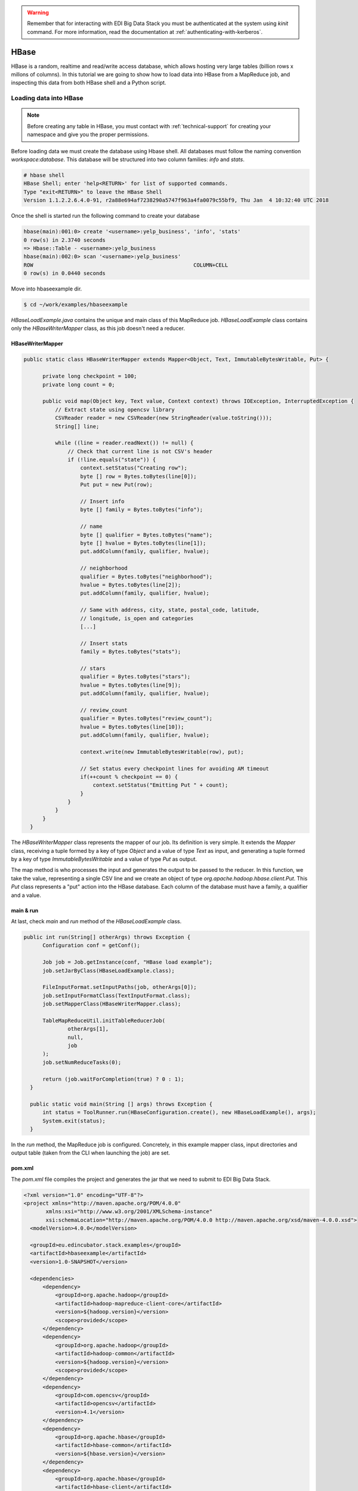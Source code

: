 .. warning::

  Remember that for interacting with EDI Big Data Stack you must be
  authenticated at the system using `kinit` command. For more information, read
  the documentation at :ref:`authenticating-with-kerberos`.

.. _hbase:

HBase
=====

HBase is a random, realtime and read/write access database, which allows hosting
very large tables (billion rows x millons of columns). In this tutorial we are going
to show how to load data into HBase from a MapReduce job, and inspecting this data
from both HBase shell and a Python script.

Loading data into HBase
.......................

.. note::

  Before creating any table in HBase, you must contact with :ref:`technical-support` for
  creating your namespace and give you the proper permissions.

Before loading data we must create the database using Hbase shell. All databases
must follow the naming convention `workspace:database`. This database will be
structured into two column families: `info` and `stats`.

.. code-block:: console

  # hbase shell
  HBase Shell; enter 'help<RETURN>' for list of supported commands.
  Type "exit<RETURN>" to leave the HBase Shell
  Version 1.1.2.2.6.4.0-91, r2a88e694af7238290a5747f963a4fa0079c55bf9, Thu Jan  4 10:32:40 UTC 2018

Once the shell is started run the following command to create your database

.. code-block:: console

  hbase(main):001:0> create '<username>:yelp_business', 'info', 'stats'
  0 row(s) in 2.3740 seconds
  => Hbase::Table - <username>:yelp_business
  hbase(main):002:0> scan '<username>:yelp_business'
  ROW                                                   COLUMN+CELL
  0 row(s) in 0.0440 seconds

Move into hbaseexample dir.

.. code-block:: console

  $ cd ~/work/examples/hbaseexample

`HBaseLoadExample.java` contains the unique and main class of this MapReduce job.
`HBaseLoadExample` class contains only the `HBaseWriterMapper` class, as this
job doesn't need a reducer.

HBaseWriterMapper
-----------------

.. code-block:: java

  public static class HBaseWriterMapper extends Mapper<Object, Text, ImmutableBytesWritable, Put> {

        private long checkpoint = 100;
        private long count = 0;

        public void map(Object key, Text value, Context context) throws IOException, InterruptedException {
            // Extract state using opencsv library
            CSVReader reader = new CSVReader(new StringReader(value.toString()));
            String[] line;

            while ((line = reader.readNext()) != null) {
                // Check that current line is not CSV's header
                if (!line.equals("state")) {
                    context.setStatus("Creating row");
                    byte [] row = Bytes.toBytes(line[0]);
                    Put put = new Put(row);

                    // Insert info
                    byte [] family = Bytes.toBytes("info");

                    // name
                    byte [] qualifier = Bytes.toBytes("name");
                    byte [] hvalue = Bytes.toBytes(line[1]);
                    put.addColumn(family, qualifier, hvalue);

                    // neighborhood
                    qualifier = Bytes.toBytes("neighborhood");
                    hvalue = Bytes.toBytes(line[2]);
                    put.addColumn(family, qualifier, hvalue);

                    // Same with address, city, state, postal_code, latitude,
                    // longitude, is_open and categories
                    [...]

                    // Insert stats
                    family = Bytes.toBytes("stats");

                    // stars
                    qualifier = Bytes.toBytes("stars");
                    hvalue = Bytes.toBytes(line[9]);
                    put.addColumn(family, qualifier, hvalue);

                    // review_count
                    qualifier = Bytes.toBytes("review_count");
                    hvalue = Bytes.toBytes(line[10]);
                    put.addColumn(family, qualifier, hvalue);

                    context.write(new ImmutableBytesWritable(row), put);

                    // Set status every checkpoint lines for avoiding AM timeout
                    if(++count % checkpoint == 0) {
                        context.setStatus("Emitting Put " + count);
                    }
                }
            }
        }
    }

The `HBaseWriterMapper` class represents the mapper of our job. Its definition
is very simple. It extends the `Mapper` class, receiving a tuple formed by a
key of type `Object` and a value of type `Text` as input, and generating a tuple
formed by a key of type `ImmutableBytesWritable` and a value of type `Put` as
output.

The map method is who processes the input and generates the output to be passed
to the reducer. In this function, we take the value, representing a single CSV
line and we create an object of type `org.apache.hadoop.hbase.client.Put`. This
`Put` class represents a "put" action into the HBase database. Each column of
the database must have a family, a qualifier and a value.


main & run
----------

At last, check `main` and `run` method of the `HBaseLoadExample` class.

.. code-block:: java

  public int run(String[] otherArgs) throws Exception {
        Configuration conf = getConf();

        Job job = Job.getInstance(conf, "HBase load example");
        job.setJarByClass(HBaseLoadExample.class);

        FileInputFormat.setInputPaths(job, otherArgs[0]);
        job.setInputFormatClass(TextInputFormat.class);
        job.setMapperClass(HBaseWriterMapper.class);

        TableMapReduceUtil.initTableReducerJob(
                otherArgs[1],
                null,
                job
        );
        job.setNumReduceTasks(0);

        return (job.waitForCompletion(true) ? 0 : 1);
    }

    public static void main(String [] args) throws Exception {
        int status = ToolRunner.run(HBaseConfiguration.create(), new HBaseLoadExample(), args);
        System.exit(status);
    }

In the `run` method, the MapReduce job is configured. Concretely, in this example
mapper class, input directories and output table (taken from the CLI when
launching the job) are set.

pom.xml
-------

The `pom.xml` file compiles the project and generates the jar that we need to
submit to EDI Big Data Stack.

.. code-block:: xml

  <?xml version="1.0" encoding="UTF-8"?>
  <project xmlns="http://maven.apache.org/POM/4.0.0"
         xmlns:xsi="http://www.w3.org/2001/XMLSchema-instance"
         xsi:schemaLocation="http://maven.apache.org/POM/4.0.0 http://maven.apache.org/xsd/maven-4.0.0.xsd">
    <modelVersion>4.0.0</modelVersion>

    <groupId>eu.edincubator.stack.examples</groupId>
    <artifactId>hbaseexample</artifactId>
    <version>1.0-SNAPSHOT</version>

    <dependencies>
        <dependency>
            <groupId>org.apache.hadoop</groupId>
            <artifactId>hadoop-mapreduce-client-core</artifactId>
            <version>${hadoop.version}</version>
            <scope>provided</scope>
        </dependency>
        <dependency>
            <groupId>org.apache.hadoop</groupId>
            <artifactId>hadoop-common</artifactId>
            <version>${hadoop.version}</version>
            <scope>provided</scope>
        </dependency>
        <dependency>
            <groupId>com.opencsv</groupId>
            <artifactId>opencsv</artifactId>
            <version>4.1</version>
        </dependency>
        <dependency>
            <groupId>org.apache.hbase</groupId>
            <artifactId>hbase-common</artifactId>
            <version>${hbase.version}</version>
        </dependency>
        <dependency>
            <groupId>org.apache.hbase</groupId>
            <artifactId>hbase-client</artifactId>
            <version>${hbase.version}</version>
        </dependency>
        <dependency>
            <groupId>org.apache.hbase</groupId>
            <artifactId>hbase-protocol</artifactId>
            <version>${hbase.version}</version>
        </dependency>
        <dependency>
            <groupId>org.apache.hbase</groupId>
            <artifactId>hbase-server</artifactId>
            <version>${hbase.version}</version>
        </dependency>
        <dependency>
            <groupId>org.apache.hbase</groupId>
            <artifactId>hbase-thrift</artifactId>
            <version>${hbase.version}</version>
        </dependency>
    </dependencies>

    <properties>
        <hadoop.version>3.0.0</hadoop.version>
        <hbase.version>2.0.0</hbase.version>
    </properties>
  </project>

Opposite to the `pom.xml` presented at :ref:`mapreduce`, this one doesn't
generate a "fat jar", so we have to add third party libraries (com.opencsv) when
submitting the job.

Compiling and submitting the job
--------------------------------

At first, you must create the java package:

.. code-block:: console

  $ mvn clean package

Before launching the job, we must download required third party libraries:

.. code-block:: console

  $ mkdir libjars
  $ cd libjars
  $ wget http://central.maven.org/maven2/com/opencsv/opencsv/4.1/opencsv-4.1.jar


Next, we can submit the job using the
`hadoop jar` command. Notice the `-libjars` parameter:

.. code-block:: console

  # cd ..
  # yarn jar target/hbaseexample-1.0-SNAPSHOT.jar eu.edincubator.stack.examples.hbase.HBaseLoadExample -libjars=libjars/opencsv-4.1.jar /samples/yelp/yelp_business/yelp_business.csv <username>:yelp_business

.. code-block:: console

  18/10/10 13:41:01 INFO zookeeper.RecoverableZooKeeper: Process identifier=hconnection-0x482d776b connecting to ZooKeeper ensemble=master.edincubator.eu:2181,worker1.edincubator.eu:2181,worker2.edincubator.eu:2181,worker3.edincubator.eu:2181,worker4.edincubator.eu:2181
  18/10/10 13:41:01 INFO zookeeper.ZooKeeper: Client environment:zookeeper.version=3.4.6-292--1, built on 05/11/2018 06:40 GMT
  18/10/10 13:41:01 INFO zookeeper.ZooKeeper: Client environment:host.name=2c8b28d2fe62
  18/10/10 13:41:01 INFO zookeeper.ZooKeeper: Client environment:java.version=1.8.0_181
  18/10/10 13:41:01 INFO zookeeper.ZooKeeper: Client environment:java.vendor=Oracle Corporation
  18/10/10 13:41:01 INFO zookeeper.ZooKeeper: Client environment:java.home=/usr/lib/jvm/java-1.8.0-openjdk-1.8.0.181-3.b13.el7_5.x86_64/jre
  [...]
  18/10/10 13:41:01 INFO zookeeper.ZooKeeper: Client environment:java.library.path=:/usr/hdp/2.6.5.0-292/hadoop/lib/native/Linux-amd64-64:/usr/hdp/2.6.5.0-292/hadoop/lib/native
  18/10/10 13:41:01 INFO zookeeper.ZooKeeper: Client environment:java.io.tmpdir=/tmp
  18/10/10 13:41:01 INFO zookeeper.ZooKeeper: Client environment:java.compiler=<NA>
  18/10/10 13:41:01 INFO zookeeper.ZooKeeper: Client environment:os.name=Linux
  18/10/10 13:41:01 INFO zookeeper.ZooKeeper: Client environment:os.arch=amd64
  18/10/10 13:41:01 INFO zookeeper.ZooKeeper: Client environment:os.version=4.15.0-34-generic
  18/10/10 13:41:01 INFO zookeeper.ZooKeeper: Client environment:user.name=<username>
  18/10/10 13:41:01 INFO zookeeper.ZooKeeper: Client environment:user.home=/home/<username>
  18/10/10 13:41:01 INFO zookeeper.ZooKeeper: Client environment:user.dir=/workdir/stack-examples/hbaseexample/target
  18/10/10 13:41:01 INFO zookeeper.ZooKeeper: Initiating client connection, connectString=master.edincubator.eu:2181,worker1.edincubator.eu:2181,worker2.edincubator.eu:2181,worker3.edincubator.eu:2181,worker4.edincubator.eu:2181 sessionTimeout=90000 watcher=org.apache.hadoop.hbase.zookeeper.PendingWatcher@4eed46ee
  18/10/10 13:41:01 INFO zookeeper.ClientCnxn: Opening socket connection to server worker3.edincubator.eu/192.168.1.23:2181. Will not attempt to authenticate using SASL (unknown error)
  18/10/10 13:41:01 INFO zookeeper.ClientCnxn: Socket connection established, initiating session, client: /192.168.255.10:37824, server: worker3.edincubator.eu/192.168.1.23:2181
  18/10/10 13:41:01 INFO zookeeper.ClientCnxn: Session establishment complete on server worker3.edincubator.eu/192.168.1.23:2181, sessionid = 0x46644dd3ff70063, negotiated timeout = 60000
  18/10/10 13:41:02 INFO zookeeper.RecoverableZooKeeper: Process identifier=TokenUtil-getAuthToken connecting to ZooKeeper ensemble=master.edincubator.eu:2181,worker1.edincubator.eu:2181,worker2.edincubator.eu:2181,worker3.edincubator.eu:2181,worker4.edincubator.eu:2181
  18/10/10 13:41:02 INFO zookeeper.ZooKeeper: Initiating client connection, connectString=master.edincubator.eu:2181,worker1.edincubator.eu:2181,worker2.edincubator.eu:2181,worker3.edincubator.eu:2181,worker4.edincubator.eu:2181 sessionTimeout=90000 watcher=org.apache.hadoop.hbase.zookeeper.PendingWatcher@c65a5ef
  18/10/10 13:41:02 INFO zookeeper.ClientCnxn: Opening socket connection to server worker1.edincubator.eu/192.168.1.21:2181. Will not attempt to authenticate using SASL (unknown error)
  18/10/10 13:41:02 INFO zookeeper.ClientCnxn: Socket connection established, initiating session, client: /192.168.255.10:41372, server: worker1.edincubator.eu/192.168.1.21:2181
  18/10/10 13:41:02 INFO zookeeper.ClientCnxn: Session establishment complete on server worker1.edincubator.eu/192.168.1.21:2181, sessionid = 0x26644dd3ff80050, negotiated timeout = 60000
  18/10/10 13:41:02 INFO zookeeper.ZooKeeper: Session: 0x26644dd3ff80050 closed
  18/10/10 13:41:02 INFO zookeeper.ClientCnxn: EventThread shut down
  18/10/10 13:41:03 INFO client.ConnectionManager$HConnectionImplementation: Closing zookeeper sessionid=0x46644dd3ff70063
  18/10/10 13:41:03 INFO zookeeper.ZooKeeper: Session: 0x46644dd3ff70063 closed
  18/10/10 13:41:03 INFO zookeeper.ClientCnxn: EventThread shut down
  18/10/10 13:41:03 INFO client.RMProxy: Connecting to ResourceManager at master.edincubator.eu/192.168.1.12:8050
  18/10/10 13:41:04 INFO client.AHSProxy: Connecting to Application History server at master.edincubator.eu/192.168.1.12:10200
  18/10/10 13:41:05 INFO hdfs.DFSClient: Created HDFS_DELEGATION_TOKEN token 491 for <username> on 192.168.1.12:8020
  18/10/10 13:41:05 INFO security.TokenCache: Got dt for hdfs://master.edincubator.eu:8020; Kind: HDFS_DELEGATION_TOKEN, Service: 192.168.1.12:8020, Ident: (HDFS_DELEGATION_TOKEN token 491 for <username>)
  18/10/10 13:41:35 INFO input.FileInputFormat: Total input paths to process : 1
  18/10/10 13:41:36 INFO mapreduce.JobSubmitter: number of splits:1
  18/10/10 13:41:37 INFO mapreduce.JobSubmitter: Submitting tokens for job: job_1539159936594_0013
  18/10/10 13:41:37 INFO mapreduce.JobSubmitter: Kind: HDFS_DELEGATION_TOKEN, Service: 192.168.1.12:8020, Ident: (HDFS_DELEGATION_TOKEN token 491 for <username>)
  18/10/10 13:41:37 INFO mapreduce.JobSubmitter: Kind: HBASE_AUTH_TOKEN, Service: a5fb7077-f1b8-49d0-abdc-8d73fe4e0ef5, Ident: (org.apache.hadoop.hbase.security.token.AuthenticationTokenIdentifier@0)
  18/10/10 13:41:44 INFO impl.TimelineClientImpl: Timeline service address: http://master.edincubator.eu:8188/ws/v1/timeline/
  18/10/10 13:41:46 INFO impl.YarnClientImpl: Submitted application application_1539159936594_0013
  18/10/10 13:41:46 INFO mapreduce.Job: The url to track the job: http://master.edincubator.eu:8088/proxy/application_1539159936594_0013/
  18/10/10 13:41:46 INFO mapreduce.Job: Running job: job_1539159936594_0013
  18/10/10 13:41:54 INFO mapreduce.Job: Job job_1539159936594_0013 running in uber mode : false
  18/10/10 13:41:54 INFO mapreduce.Job:  map 0% reduce 0%
  18/10/10 13:42:05 INFO mapreduce.Job:  map 45% reduce 0%
  18/10/10 13:42:08 INFO mapreduce.Job:  map 71% reduce 0%
  18/10/10 13:42:11 INFO mapreduce.Job:  map 100% reduce 0%
  18/10/10 13:42:11 INFO mapreduce.Job: Job job_1539159936594_0013 completed successfully
  18/10/10 13:42:12 INFO mapreduce.Job: Counters: 30
  	File System Counters
  		FILE: Number of bytes read=0
  		FILE: Number of bytes written=195824
  		FILE: Number of read operations=0
  		FILE: Number of large read operations=0
  		FILE: Number of write operations=0
  		HDFS: Number of bytes read=31760817
  		HDFS: Number of bytes written=0
  		HDFS: Number of read operations=2
  		HDFS: Number of large read operations=0
  		HDFS: Number of write operations=0
  	Job Counters
  		Launched map tasks=1
  		Data-local map tasks=1
  		Total time spent by all maps in occupied slots (ms)=494370
  		Total time spent by all reduces in occupied slots (ms)=0
  		Total time spent by all map tasks (ms)=16479
  		Total vcore-milliseconds taken by all map tasks=16479
  		Total megabyte-milliseconds taken by all map tasks=506234880
  	Map-Reduce Framework
  		Map input records=174568
  		Map output records=174568
  		Input split bytes=143
  		Spilled Records=0
  		Failed Shuffles=0
  		Merged Map outputs=0
  		GC time elapsed (ms)=123
  		CPU time spent (ms)=17670
  		Physical memory (bytes) snapshot=1843146752
  		Virtual memory (bytes) snapshot=28693168128
  		Total committed heap usage (bytes)=2084569088
  	File Input Format Counters
  		Bytes Read=31760674
  	File Output Format Counters
  		Bytes Written=0
  #


If we return to HBase shell, we can check that the table has been filled with
data:

.. code-block:: console

  hbase(main):004:0> scan '<username>.yelp_business', {'LIMIT' => 5}

.. code-block:: console

  ROW                                                   COLUMN+CELL
  --6MefnULPED_I942VcFNA                               column=info:address, timestamp=1524485480078, value="328 Highway 7 E, Chalmers Gate 11, Unit 10"
  --6MefnULPED_I942VcFNA                               column=info:categories, timestamp=1524485480078, value=Chinese;Restaurants
  --6MefnULPED_I942VcFNA                               column=info:city, timestamp=1524485480078, value=Richmond Hill
  --6MefnULPED_I942VcFNA                               column=info:is_open, timestamp=1524485480078, value=1
  --6MefnULPED_I942VcFNA                               column=info:longitude, timestamp=1524485480078, value=-79.3996044
  --6MefnULPED_I942VcFNA                               column=info:name, timestamp=1524485480078, value="John's Chinese BBQ Restaurant"
  --6MefnULPED_I942VcFNA                               column=info:neighborhood, timestamp=1524485480078, value=
  --6MefnULPED_I942VcFNA                               column=info:postal_code, timestamp=1524485480078, value=43.840905
  --6MefnULPED_I942VcFNA                               column=info:state, timestamp=1524485480078, value=ON
  --6MefnULPED_I942VcFNA                               column=stats:review_count, timestamp=1524485480078, value=37
  --6MefnULPED_I942VcFNA                               column=stats:stars, timestamp=1524485480078, value=3.0
  --7zmmkVg-IMGaXbuVd0SQ                               column=info:address, timestamp=1524485499306, value="16432 Old Statesville Rd"
  --7zmmkVg-IMGaXbuVd0SQ                               column=info:categories, timestamp=1524485499306, value=Food;Breweries
  --7zmmkVg-IMGaXbuVd0SQ                               column=info:city, timestamp=1524485499306, value=Huntersville
  --7zmmkVg-IMGaXbuVd0SQ                               column=info:is_open, timestamp=1524485499306, value=1
  --7zmmkVg-IMGaXbuVd0SQ                               column=info:longitude, timestamp=1524485499306, value=-80.843688
  --7zmmkVg-IMGaXbuVd0SQ                               column=info:name, timestamp=1524485499306, value="Primal Brewery"
  --7zmmkVg-IMGaXbuVd0SQ                               column=info:neighborhood, timestamp=1524485499306, value=
  --7zmmkVg-IMGaXbuVd0SQ                               column=info:postal_code, timestamp=1524485499306, value=35.437086
  --7zmmkVg-IMGaXbuVd0SQ                               column=info:state, timestamp=1524485499306, value=NC
  --7zmmkVg-IMGaXbuVd0SQ                               column=stats:review_count, timestamp=1524485499306, value=47
  --7zmmkVg-IMGaXbuVd0SQ                               column=stats:stars, timestamp=1524485499306, value=4.0
  --8LPVSo5i0Oo61X01sV9A                               column=info:address, timestamp=1524485503877, value="3941 E Baseline Rd, Ste 102"
  --8LPVSo5i0Oo61X01sV9A                               column=info:categories, timestamp=1524485503877, value=Orthopedists;Weight Loss Centers;Sports Medicine;Health & Medical;Doctors
  --8LPVSo5i0Oo61X01sV9A                               column=info:city, timestamp=1524485503877, value=Gilbert
  --8LPVSo5i0Oo61X01sV9A                               column=info:is_open, timestamp=1524485503877, value=1
  --8LPVSo5i0Oo61X01sV9A                               column=info:longitude, timestamp=1524485503877, value=-111.7283941
  --8LPVSo5i0Oo61X01sV9A                               column=info:name, timestamp=1524485503877, value="Valley Bone and Joint Specialists"
  --8LPVSo5i0Oo61X01sV9A                               column=info:neighborhood, timestamp=1524485503877, value=
  --8LPVSo5i0Oo61X01sV9A                               column=info:postal_code, timestamp=1524485503877, value=33.3795094
  --8LPVSo5i0Oo61X01sV9A                               column=info:state, timestamp=1524485503877, value=AZ
  --8LPVSo5i0Oo61X01sV9A                               column=stats:review_count, timestamp=1524485503877, value=3
  --8LPVSo5i0Oo61X01sV9A                               column=stats:stars, timestamp=1524485503877, value=4.5
  --9QQLMTbFzLJ_oT-ON3Xw                               column=info:address, timestamp=1524485481330, value="1835 E Guadalupe Rd, Ste 106"
  --9QQLMTbFzLJ_oT-ON3Xw                               column=info:categories, timestamp=1524485481330, value=Hair Salons;Beauty & Spas
  --9QQLMTbFzLJ_oT-ON3Xw                               column=info:city, timestamp=1524485481330, value=Tempe
  --9QQLMTbFzLJ_oT-ON3Xw                               column=info:is_open, timestamp=1524485481330, value=1
  --9QQLMTbFzLJ_oT-ON3Xw                               column=info:longitude, timestamp=1524485481330, value=-111.9096233
  --9QQLMTbFzLJ_oT-ON3Xw                               column=info:name, timestamp=1524485481330, value="Great Clips"
  --9QQLMTbFzLJ_oT-ON3Xw                               column=info:neighborhood, timestamp=1524485481330, value=
  --9QQLMTbFzLJ_oT-ON3Xw                               column=info:postal_code, timestamp=1524485481330, value=33.3616642
  --9QQLMTbFzLJ_oT-ON3Xw                               column=info:state, timestamp=1524485481330, value=AZ
  --9QQLMTbFzLJ_oT-ON3Xw                               column=stats:review_count, timestamp=1524485481330, value=11
  --9QQLMTbFzLJ_oT-ON3Xw                               column=stats:stars, timestamp=1524485481330, value=3.5
  --9e1ONYQuAa-CB_Rrw7Tw                               column=info:address, timestamp=1524485488519, value="3355 Las Vegas Blvd S"
  --9e1ONYQuAa-CB_Rrw7Tw                               column=info:categories, timestamp=1524485488519, value=Cajun/Creole;Steakhouses;Restaurants
  --9e1ONYQuAa-CB_Rrw7Tw                               column=info:city, timestamp=1524485488519, value=Las Vegas
  --9e1ONYQuAa-CB_Rrw7Tw                               column=info:is_open, timestamp=1524485488519, value=1
  --9e1ONYQuAa-CB_Rrw7Tw                               column=info:longitude, timestamp=1524485488519, value=-115.16919
  --9e1ONYQuAa-CB_Rrw7Tw                               column=info:name, timestamp=1524485488519, value="Delmonico Steakhouse"
  --9e1ONYQuAa-CB_Rrw7Tw                               column=info:neighborhood, timestamp=1524485488519, value=The Strip
  --9e1ONYQuAa-CB_Rrw7Tw                               column=info:postal_code, timestamp=1524485488519, value=36.123183
  --9e1ONYQuAa-CB_Rrw7Tw                               column=info:state, timestamp=1524485488519, value=NV
  --9e1ONYQuAa-CB_Rrw7Tw                               column=stats:review_count, timestamp=1524485488519, value=1451
  --9e1ONYQuAa-CB_Rrw7Tw                               column=stats:stars, timestamp=1524485488519, value=4.0
  5 row(s) in 0.0200 seconds


Reading data from Hbase
.......................

In this example, we read the data previously loaded into HBase `yelp_business`
table, compute it and write it into an HDFS folder. For that, we are going to
reproduce the example shown at :ref:`mapreduce`, but reading data from HBase
instead of a CSV file.

This example is developed at `HBaseReadExample.java`. Its structure is similar
to previous examples, even the reducer is the same reducer explained at
:ref:`mapreduce`. The mapper is coded as follows:

.. code-block:: java

  public static class HBaseReadMapper extends TableMapper<Text, IntWritable> {

       private final static IntWritable one = new IntWritable(1);

       public void map(ImmutableBytesWritable row, Result value, Context context) throws IOException, InterruptedException {
           byte[] cell = value.getValue(Bytes.toBytes("info"), Bytes.toBytes("state"));
           context.write(new Text(Bytes.toString(cell)), one);
       }
   }

As you can notice, `HBaseReadMapper` extends from
`org.apache.hadoop.hbase.mapreduce.TableMapper` instead of
`org.apache.hadoop.mapreduce.Mapper`. In `TableMapper` class we only have to
define output key and value types of the mapper, as input key and value types
are fixed as they are read from HBase. `map` method receives a row id of
`org.apache.hadoop.hbase.io.ImmutableBytesWritable` type and a value of type
`org.apache.hadoop.hbase.client.Result`. Similar to the example shown at
:ref:`mapreduce`, we take the value at column family `info` and qualifier `state`
as output key and the value of `one` as output value. The reducer class is a
replica of `StateSumReducer` that we coded at :ref:`mapreduce`, which aggregates
all values for each key (state).

main & run
----------

.. code-block:: java

  public int run(String[] otherArgs) throws Exception {
          Configuration conf = getConf();

          Job job = Job.getInstance(conf, "HBase read example");
          job.setJarByClass(HBaseReadExample.class);

          Scan scan = new Scan();
          scan.setCaching(500);
          scan.setCacheBlocks(false);

          TableMapReduceUtil.initTableMapperJob(
                  otherArgs[0],
                  scan,
                  HBaseReadMapper.class,
                  Text.class,
                  IntWritable.class,
                  job
          );

          job.setReducerClass(StateSumReducer.class);
          job.setOutputKeyClass(Text.class);
          job.setOutputValueClass(IntWritable.class);

          FileOutputFormat.setOutputPath(job, new Path(otherArgs[1]));

          return (job.waitForCompletion(true) ? 0 : 1);
      }

      public static void main(String [] args) throws Exception {
          int status = ToolRunner.run(HBaseConfiguration.create(), new HBaseReadExample(), args);
          System.exit(status);
    }

As can be seen, `run` method has some differences regarding to previous example.
In this case, an instance of `org.apache.hadoop.hbase.client.Scan` class must be
set for reading the database. In the same way, the mapper is set using the
`initTableMapperJob` method from
`org.apache.hadoop.hbase.mapreduce.TableMapReduceUtil`. The reducer class is set
in the same way as we saw in other examples.

Compiling and submitting the job
--------------------------------

The package is compiled as we saw in the previous example:

.. code-block:: console

  $ mvn clean package

Next, at stack-client docker cointainer, we can submit the job using the
`hadoop jar` command.

.. code-block:: console

  # yarn jar target/hbaseexample-1.0-SNAPSHOT.jar eu.edincubator.stack.examples.hbase.HBaseReadExample <username>.yelp_business /user/<username>/hbase-output

.. code-block:: console

  18/10/10 13:46:36 INFO zookeeper.RecoverableZooKeeper: Process identifier=hconnection-0x2b58f754 connecting to ZooKeeper ensemble=master.edincubator.eu:2181,worker1.edincubator.eu:2181,worker2.edincubator.eu:2181,worker3.edincubator.eu:2181,worker4.edincubator.eu:2181
  18/10/10 13:46:36 INFO zookeeper.ZooKeeper: Client environment:zookeeper.version=3.4.6-292--1, built on 05/11/2018 06:40 GMT
  18/10/10 13:46:36 INFO zookeeper.ZooKeeper: Client environment:host.name=2c8b28d2fe62
  18/10/10 13:46:36 INFO zookeeper.ZooKeeper: Client environment:java.version=1.8.0_181
  18/10/10 13:46:36 INFO zookeeper.ZooKeeper: Client environment:java.vendor=Oracle Corporation
  18/10/10 13:46:36 INFO zookeeper.ZooKeeper: Client environment:java.home=/usr/lib/jvm/java-1.8.0-openjdk-1.8.0.181-3.b13.el7_5.x86_64/jre
  [...]
  18/10/10 13:46:36 INFO zookeeper.ZooKeeper: Client environment:java.library.path=:/usr/hdp/2.6.5.0-292/hadoop/lib/native/Linux-amd64-64:/usr/hdp/2.6.5.0-292/hadoop/lib/native
  18/10/10 13:46:36 INFO zookeeper.ZooKeeper: Client environment:java.io.tmpdir=/tmp
  18/10/10 13:46:36 INFO zookeeper.ZooKeeper: Client environment:java.compiler=<NA>
  18/10/10 13:46:36 INFO zookeeper.ZooKeeper: Client environment:os.name=Linux
  18/10/10 13:46:36 INFO zookeeper.ZooKeeper: Client environment:os.arch=amd64
  18/10/10 13:46:36 INFO zookeeper.ZooKeeper: Client environment:os.version=4.15.0-34-generic
  18/10/10 13:46:36 INFO zookeeper.ZooKeeper: Client environment:user.name=<username>
  18/10/10 13:46:36 INFO zookeeper.ZooKeeper: Client environment:user.home=/home/<username>
  18/10/10 13:46:36 INFO zookeeper.ZooKeeper: Client environment:user.dir=/workdir/stack-examples/hbaseexample/target
  18/10/10 13:46:36 INFO zookeeper.ZooKeeper: Initiating client connection, connectString=master.edincubator.eu:2181,worker1.edincubator.eu:2181,worker2.edincubator.eu:2181,worker3.edincubator.eu:2181,worker4.edincubator.eu:2181 sessionTimeout=90000 watcher=org.apache.hadoop.hbase.zookeeper.PendingWatcher@3954d008
  18/10/10 13:46:36 INFO zookeeper.ClientCnxn: Opening socket connection to server worker2.edincubator.eu/192.168.1.22:2181. Will not attempt to authenticate using SASL (unknown error)
  18/10/10 13:46:36 INFO zookeeper.ClientCnxn: Socket connection established, initiating session, client: /192.168.255.10:47266, server: worker2.edincubator.eu/192.168.1.22:2181
  18/10/10 13:46:36 INFO zookeeper.ClientCnxn: Session establishment complete on server worker2.edincubator.eu/192.168.1.22:2181, sessionid = 0x36644dd41af0055, negotiated timeout = 60000
  18/10/10 13:46:36 INFO zookeeper.RecoverableZooKeeper: Process identifier=TokenUtil-getAuthToken connecting to ZooKeeper ensemble=master.edincubator.eu:2181,worker1.edincubator.eu:2181,worker2.edincubator.eu:2181,worker3.edincubator.eu:2181,worker4.edincubator.eu:2181
  18/10/10 13:46:36 INFO zookeeper.ZooKeeper: Initiating client connection, connectString=master.edincubator.eu:2181,worker1.edincubator.eu:2181,worker2.edincubator.eu:2181,worker3.edincubator.eu:2181,worker4.edincubator.eu:2181 sessionTimeout=90000 watcher=org.apache.hadoop.hbase.zookeeper.PendingWatcher@1b0a7baf
  18/10/10 13:46:36 INFO zookeeper.ClientCnxn: Opening socket connection to server worker2.edincubator.eu/192.168.1.22:2181. Will not attempt to authenticate using SASL (unknown error)
  18/10/10 13:46:37 INFO zookeeper.ClientCnxn: Socket connection established, initiating session, client: /192.168.255.10:47268, server: worker2.edincubator.eu/192.168.1.22:2181
  18/10/10 13:46:37 INFO zookeeper.ClientCnxn: Session establishment complete on server worker2.edincubator.eu/192.168.1.22:2181, sessionid = 0x36644dd41af0056, negotiated timeout = 60000
  18/10/10 13:46:37 INFO zookeeper.ZooKeeper: Session: 0x36644dd41af0056 closed
  18/10/10 13:46:37 INFO zookeeper.ClientCnxn: EventThread shut down
  18/10/10 13:46:38 INFO client.ConnectionManager$HConnectionImplementation: Closing zookeeper sessionid=0x36644dd41af0055
  18/10/10 13:46:38 INFO zookeeper.ZooKeeper: Session: 0x36644dd41af0055 closed
  18/10/10 13:46:38 INFO zookeeper.ClientCnxn: EventThread shut down
  18/10/10 13:46:38 INFO client.RMProxy: Connecting to ResourceManager at master.edincubator.eu/192.168.1.12:8050
  18/10/10 13:46:38 INFO client.AHSProxy: Connecting to Application History server at master.edincubator.eu/192.168.1.12:10200
  18/10/10 13:46:39 INFO hdfs.DFSClient: Created HDFS_DELEGATION_TOKEN token 492 for <username> on 192.168.1.12:8020
  18/10/10 13:46:39 INFO security.TokenCache: Got dt for hdfs://master.edincubator.eu:8020; Kind: HDFS_DELEGATION_TOKEN, Service: 192.168.1.12:8020, Ident: (HDFS_DELEGATION_TOKEN token 492 for <username>)
  18/10/10 13:47:07 INFO zookeeper.RecoverableZooKeeper: Process identifier=hconnection-0x2bc9a775 connecting to ZooKeeper ensemble=master.edincubator.eu:2181,worker1.edincubator.eu:2181,worker2.edincubator.eu:2181,worker3.edincubator.eu:2181,worker4.edincubator.eu:2181
  18/10/10 13:47:07 INFO zookeeper.ZooKeeper: Initiating client connection, connectString=master.edincubator.eu:2181,worker1.edincubator.eu:2181,worker2.edincubator.eu:2181,worker3.edincubator.eu:2181,worker4.edincubator.eu:2181 sessionTimeout=90000 watcher=org.apache.hadoop.hbase.zookeeper.PendingWatcher@27b000f7
  18/10/10 13:47:08 INFO zookeeper.ClientCnxn: Opening socket connection to server worker2.edincubator.eu/192.168.1.22:2181. Will not attempt to authenticate using SASL (unknown error)
  18/10/10 13:47:08 INFO zookeeper.ClientCnxn: Socket connection established, initiating session, client: /192.168.255.10:47476, server: worker2.edincubator.eu/192.168.1.22:2181
  18/10/10 13:47:08 INFO zookeeper.ClientCnxn: Session establishment complete on server worker2.edincubator.eu/192.168.1.22:2181, sessionid = 0x36644dd41af0057, negotiated timeout = 60000
  18/10/10 13:47:08 INFO util.RegionSizeCalculator: Calculating region sizes for table "<username>.yelp_business".
  18/10/10 13:47:10 INFO client.ConnectionManager$HConnectionImplementation: Closing master protocol: MasterService
  18/10/10 13:47:10 INFO client.ConnectionManager$HConnectionImplementation: Closing zookeeper sessionid=0x36644dd41af0057
  18/10/10 13:47:10 INFO zookeeper.ZooKeeper: Session: 0x36644dd41af0057 closed
  18/10/10 13:47:10 INFO zookeeper.ClientCnxn: EventThread shut down
  18/10/10 13:47:12 INFO mapreduce.JobSubmitter: number of splits:1
  18/10/10 13:47:12 INFO Configuration.deprecation: io.bytes.per.checksum is deprecated. Instead, use dfs.bytes-per-checksum
  18/10/10 13:47:13 INFO mapreduce.JobSubmitter: Submitting tokens for job: job_1539159936594_0014
  18/10/10 13:47:13 INFO mapreduce.JobSubmitter: Kind: HDFS_DELEGATION_TOKEN, Service: 192.168.1.12:8020, Ident: (HDFS_DELEGATION_TOKEN token 492 for <username>)
  18/10/10 13:47:13 INFO mapreduce.JobSubmitter: Kind: HBASE_AUTH_TOKEN, Service: a5fb7077-f1b8-49d0-abdc-8d73fe4e0ef5, Ident: (org.apache.hadoop.hbase.security.token.AuthenticationTokenIdentifier@1)
  18/10/10 13:47:19 INFO impl.TimelineClientImpl: Timeline service address: http://master.edincubator.eu:8188/ws/v1/timeline/
  18/10/10 13:47:21 INFO impl.YarnClientImpl: Submitted application application_1539159936594_0014
  18/10/10 13:47:21 INFO mapreduce.Job: The url to track the job: http://master.edincubator.eu:8088/proxy/application_1539159936594_0014/
  18/10/10 13:47:21 INFO mapreduce.Job: Running job: job_1539159936594_0014
  18/10/10 13:47:28 INFO mapreduce.Job: Job job_1539159936594_0014 running in uber mode : false
  18/10/10 13:47:28 INFO mapreduce.Job:  map 0% reduce 0%
  18/10/10 13:47:38 INFO mapreduce.Job:  map 100% reduce 0%
  18/10/10 13:47:44 INFO mapreduce.Job:  map 100% reduce 100%
  18/10/10 13:47:45 INFO mapreduce.Job: Job job_1539159936594_0014 completed successfully
  18/10/10 13:47:45 INFO mapreduce.Job: Counters: 60
  	File System Counters
  		FILE: Number of bytes read=1575775
  		FILE: Number of bytes written=3543441
  		FILE: Number of read operations=0
  		FILE: Number of large read operations=0
  		FILE: Number of write operations=0
  		HDFS: Number of bytes read=98
  		HDFS: Number of bytes written=425
  		HDFS: Number of read operations=5
  		HDFS: Number of large read operations=0
  		HDFS: Number of write operations=2
  	Job Counters
  		Launched map tasks=1
  		Launched reduce tasks=1
  		Rack-local map tasks=1
  		Total time spent by all maps in occupied slots (ms)=234570
  		Total time spent by all reduces in occupied slots (ms)=140700
  		Total time spent by all map tasks (ms)=7819
  		Total time spent by all reduce tasks (ms)=4690
  		Total vcore-milliseconds taken by all map tasks=7819
  		Total vcore-milliseconds taken by all reduce tasks=4690
  		Total megabyte-milliseconds taken by all map tasks=240199680
  		Total megabyte-milliseconds taken by all reduce tasks=144076800
  	Map-Reduce Framework
  		Map input records=174568
  		Map output records=174568
  		Map output bytes=1226633
  		Map output materialized bytes=1575775
  		Input split bytes=98
  		Combine input records=0
  		Combine output records=0
  		Reduce input groups=69
  		Reduce shuffle bytes=1575775
  		Reduce input records=174568
  		Reduce output records=69
  		Spilled Records=349136
  		Shuffled Maps =1
  		Failed Shuffles=0
  		Merged Map outputs=1
  		GC time elapsed (ms)=466
  		CPU time spent (ms)=11300
  		Physical memory (bytes) snapshot=3156611072
  		Virtual memory (bytes) snapshot=57440337920
  		Total committed heap usage (bytes)=3908042752
  	HBase Counters
  		BYTES_IN_REMOTE_RESULTS=134504069
  		BYTES_IN_RESULTS=134504069
  		MILLIS_BETWEEN_NEXTS=3048
  		NOT_SERVING_REGION_EXCEPTION=0
  		NUM_SCANNER_RESTARTS=0
  		NUM_SCAN_RESULTS_STALE=0
  		REGIONS_SCANNED=1
  		REMOTE_RPC_CALLS=352
  		REMOTE_RPC_RETRIES=0
  		RPC_CALLS=352
  		RPC_RETRIES=0
  	Shuffle Errors
  		BAD_ID=0
  		CONNECTION=0
  		IO_ERROR=0
  		WRONG_LENGTH=0
  		WRONG_MAP=0
  		WRONG_REDUCE=0
  	File Input Format Counters
  		Bytes Read=0
  	File Output Format Counters
  		Bytes Written=425
  #

We can see the output at HDFS:

.. code-block:: console

  # hdfs dfs -ls /user/<username>/hbase-output

.. code-block:: console

  Found 2 items
  -rw-r--r--   3 <username> <username>          0 2018-04-24 08:06 /user/<username>/hbase-output/_SUCCESS
  -rw-r--r--   3 <username> <username>        425 2018-04-24 08:06 /user/<username>/hbase-output/part-r-00000

.. code-block:: console

  # hdfs dfs -cat /user/<username>/hbase-output/part-r-00000

.. code-block:: console

  1
  01	10
  3	1
  30	1
  6	3
  AB	1
  ABE	3
  AK	1
  AL	1
  AR	2
  AZ	52214
  B	1
  BW	3118
  BY	4
  C	28
  CA	5
  CHE	143
  CMA	2
  CO	2
  CS	1
  DE	1
  EDH	3795
  ELN	47
  ESX	12
  FAL	1
  FIF	85
  FL	1
  FLN	2
  GA	1
  GLG	3
  HLD	179
  HU	1
  IL	1852
  IN	3
  KHL	1
  KY	1
  MLN	208
  MN	1
  MT	1
  NC	12956
  NE	1
  NI	10
  NLK	1
  NTH	2
  NV	33086
  NY	18
  NYK	152
  OH	12609
  ON	30208
  PA	10109
  PKN	1
  QC	8169
  RCC	1
  SC	679
  SCB	5
  SL	1
  ST	11
  STG	1
  TAM	1
  VA	1
  VS	7
  VT	2
  WA	1
  WHT	1
  WI	4754
  WLN	38
  XGL	4
  ZET	1

As you can see, those results are the same obtained at :ref:`mapreduce` example.

.. _phoenix:

Querying HBase using Apache Phoenix
...................................

Another option for querying HBase provided by EDI's Big Data Stack is Apache
Phoenix. Apache Phoenix allows querying HBase tables using SQL queries.

.. note::

  For security issues, users can't create new tables or views in Apache Phoenix.
  If you need a new table or view, provide this table or view definition to
  :ref:`technical-support`.

For querying the table created previously in this tutorial, we must define
a table view in Phoenix. **Remember that this step has to be requested to EDI's
Technical Support**:

For example, the following command, which will create the table view, must be sent
to admins and executed by them:

.. code-block:: console

   CREATE VIEW "<username>"."yelp_business" (ROWKEY VARCHAR PRIMARY KEY, "info"."address" VARCHAR, "info"."categories" VARCHAR, "info"."city" VARCHAR, "info"."is_open" VARCHAR, "info"."longitude" VARCHAR, "info"."name" VARCHAR, "info"."neighborhood" VARCHAR, "info"."postal_code" VARCHAR, "info"."state" VARCHAR, "stats"."review_count" VARCHAR, "stats"."stars" VARCHAR) as select * from "<username>"."yelp_business";


.. code-block:: console

  # phoenix-sqlline
  Setting property: [incremental, false]
  Setting property: [isolation, TRANSACTION_READ_COMMITTED]
  issuing: !connect jdbc:phoenix: none none org.apache.phoenix.jdbc.PhoenixDriver
  Connecting to jdbc:phoenix:
  SLF4J: Class path contains multiple SLF4J bindings.
  SLF4J: Found binding in [jar:file:/usr/hdp/2.6.5.0-292/phoenix/phoenix-4.7.0.2.6.5.0-292-client.jar!/org/slf4j/impl/StaticLoggerBinder.class]
  SLF4J: Found binding in [jar:file:/usr/hdp/2.6.5.0-292/hadoop/lib/slf4j-log4j12-1.7.10.jar!/org/slf4j/impl/StaticLoggerBinder.class]
  SLF4J: See http://www.slf4j.org/codes.html#multiple_bindings for an explanation.
  18/07/09 12:41:47 WARN util.NativeCodeLoader: Unable to load native-hadoop library for your platform... using builtin-java classes where applicable
  18/07/09 12:41:50 WARN shortcircuit.DomainSocketFactory: The short-circuit local reads feature cannot be used because libhadoop cannot be loaded.
  Connected to: Phoenix (version 4.7)
  Driver: PhoenixEmbeddedDriver (version 4.7)
  Autocommit status: true
  Transaction isolation: TRANSACTION_READ_COMMITTED
  Building list of tables and columns for tab-completion (set fastconnect to true to skip)...
  96/96 (100%) Done
  Done
  sqlline version 1.1.8
  0: jdbc:phoenix:> !tables
  +------------+---------------+------------------------+---------------+----------+------------+----------------------------+-----------------+--------------+-----------------+---------------+---------------+---+
  | TABLE_CAT  |  TABLE_SCHEM  |       TABLE_NAME       |  TABLE_TYPE   | REMARKS  | TYPE_NAME  | SELF_REFERENCING_COL_NAME  | REF_GENERATION  | INDEX_STATE  | IMMUTABLE_ROWS  | SALT_BUCKETS  | MULTI_TENANT  | V |
  +------------+---------------+------------------------+---------------+----------+------------+----------------------------+-----------------+--------------+-----------------+---------------+---------------+---+
  |            | SYSTEM        | CATALOG                | SYSTEM TABLE  |          |            |                            |                 |              | false           | null          | false         |   |
  |            | SYSTEM        | FUNCTION               | SYSTEM TABLE  |          |            |                            |                 |              | false           | null          | false         |   |
  |            | SYSTEM        | SEQUENCE               | SYSTEM TABLE  |          |            |                            |                 |              | false           | null          | false         |   |
  |            | SYSTEM        | STATS                  | SYSTEM TABLE  |          |            |                            |                 |              | false           | null          | false         |   |
  |            | <username>    | yelp_business          | VIEW          |          |            |                            |                 |              | false           | null          | false         |   |
  +------------+---------------+------------------------+---------------+----------+------------+----------------------------+-----------------+--------------+-----------------+---------------+---------------+---+
  0: jdbc:phoenix:>

Next, you can query the database using SQL queries:

.. code-block:: console

  0: jdbc:phoenix:> select * from "<username>"."yelp_business" limit 10;
  +-------------------------+-----------------------------------------------+----------------------------------------------------------------------------+----------------+----------+---------------+--------------+
  |         ROWKEY          |                    address                    |                                 categories                                 |      city      | is_open  |   longitude   |              |
  +-------------------------+-----------------------------------------------+----------------------------------------------------------------------------+----------------+----------+---------------+--------------+
  | --6MefnULPED_I942VcFNA  | "328 Highway 7 E, Chalmers Gate 11, Unit 10"  | Chinese;Restaurants                                                        | Richmond Hill  | 1        | -79.3996044   | "John's Chin |
  | --7zmmkVg-IMGaXbuVd0SQ  | "16432 Old Statesville Rd"                    | Food;Breweries                                                             | Huntersville   | 1        | -80.843688    | "Primal Brew |
  | --8LPVSo5i0Oo61X01sV9A  | "3941 E Baseline Rd, Ste 102"                 | Orthopedists;Weight Loss Centers;Sports Medicine;Health & Medical;Doctors  | Gilbert        | 1        | -111.7283941  | "Valley Bone |
  | --9QQLMTbFzLJ_oT-ON3Xw  | "1835 E Guadalupe Rd, Ste 106"                | Hair Salons;Beauty & Spas                                                  | Tempe          | 1        | -111.9096233  | "Great Clips |
  | --9e1ONYQuAa-CB_Rrw7Tw  | "3355 Las Vegas Blvd S"                       | Cajun/Creole;Steakhouses;Restaurants                                       | Las Vegas      | 1        | -115.16919    | "Delmonico S |
  | --DaPTJW3-tB1vP-PfdTEg  | "1218 Saint Clair Avenue W"                   | Restaurants;Breakfast & Brunch                                             | Toronto        | 1        | -79.4446742   | "Sunnyside G |
  | --DdmeR16TRb3LsjG0ejrQ  | "3645 Las Vegas Blvd S"                       | Arts & Entertainment;Festivals                                             | Las Vegas      | 1        | -115.1709748  | "World Food  |
  | --EF5N7P70J_UYBTPypYlA  | "24139 Lorain Rd"                             | Beauty & Spas;Nail Salons                                                  | North Olmsted  | 1        | -81.889223    | "MV Nail Spa |
  | --EX4rRznJrltyn-34Jz1w  | "6801 Northlake Mall Dr, Ste 172"             | Shopping;Cosmetics & Beauty Supply;Beauty & Spas                           | Charlotte      | 1        | -80.8512352   | "Bath & Body |
  | --FBCX-N37CMYDfs790Bnw  | "11624 Bermuda Rd"                            | Food;American (New);Nightlife;Bars;Beer;Wine & Spirits;Restaurants         | Henderson      | 1        | -115.1550159  | "The Bar At  |
  +-------------------------+-----------------------------------------------+----------------------------------------------------------------------------+----------------+----------+---------------+--------------+
  10 rows selected (0,234 seconds)
  0: jdbc:phoenix:>
